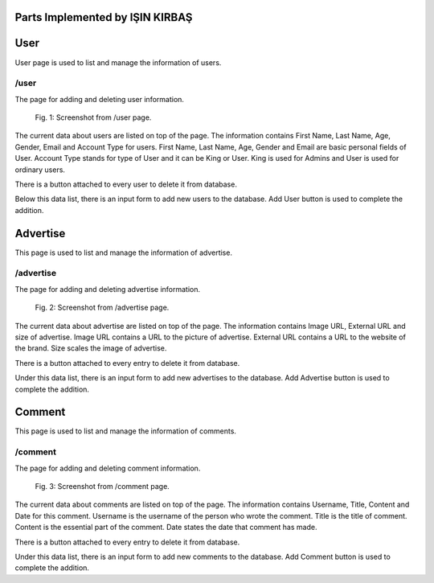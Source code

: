 Parts Implemented by IŞIN KIRBAŞ
==================================

User
=======
User page is used to list and manage the information of users.

/user
--------
The page for adding and deleting user information.

.. figure:: static/User.PNG
      :scale: 80 %
      :alt: Screenshot of User Admin Panel Page
      
      Fig. 1: Screenshot from /user page.

The current data about users are listed on top of the page.
The information contains First Name, Last Name, Age, Gender, Email and Account Type for users.
First Name, Last Name, Age, Gender and Email are basic personal fields of User.
Account Type stands for type of User and it can be King or User. King is used for Admins and User is used for ordinary users.

There is a button attached to every user to delete it from database.

Below this data list, there is an input form to add new users to the database.
Add User button is used to complete the addition.


Advertise
=========
This page is used to list and manage the information of advertise.

/advertise
---------
The page for adding and deleting advertise information.

.. figure:: static/Advertise.png
      :scale: 80 %
      :alt: Screenshot of Advertise Admin Panel Page
      
      Fig. 2: Screenshot from /advertise page.

The current data about advertise are listed on top of the page.
The information contains Image URL, External URL and size of advertise.
Image URL contains a URL to the picture of advertise.
External URL contains a URL to the website of the brand.
Size scales the image of advertise.

There is a button attached to every entry to delete it from database.

Under this data list, there is an input form to add new advertises to the database.
Add Advertise button is used to complete the addition.



Comment
===========
This page is used to list and manage the information of comments.

/comment
-----------
The page for adding and deleting comment information.

.. figure:: static/Comment.PNG
      :scale: 80 %
      :alt: Screenshot of Comment Admin Panel Page
      
      Fig. 3: Screenshot from /comment page.

The current data about comments are listed on top of the page.
The information contains Username, Title, Content and Date for this comment.
Username is the username of the person who wrote the comment.
Title is the title of comment.
Content is the essential part of the comment.
Date states the date that comment has made.


There is a button attached to every entry to delete it from database.

Under this data list, there is an input form to add new comments to the database.
Add Comment button is used to complete the addition.
